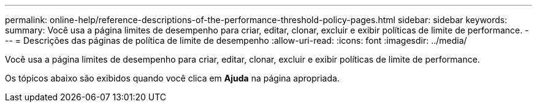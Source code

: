 ---
permalink: online-help/reference-descriptions-of-the-performance-threshold-policy-pages.html 
sidebar: sidebar 
keywords:  
summary: Você usa a página limites de desempenho para criar, editar, clonar, excluir e exibir políticas de limite de performance. 
---
= Descrições das páginas de política de limite de desempenho
:allow-uri-read: 
:icons: font
:imagesdir: ../media/


[role="lead"]
Você usa a página limites de desempenho para criar, editar, clonar, excluir e exibir políticas de limite de performance.

Os tópicos abaixo são exibidos quando você clica em *Ajuda* na página apropriada.
